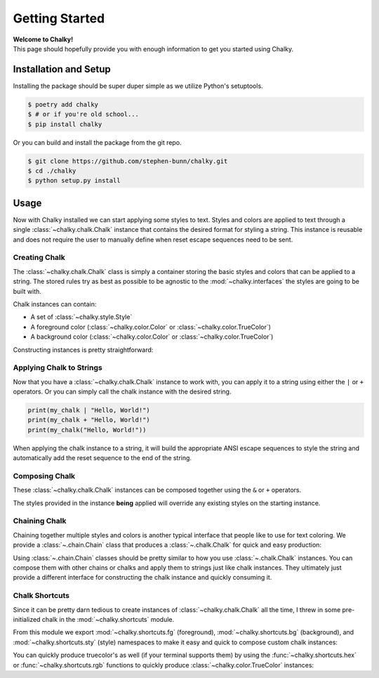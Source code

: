.. _getting-started:

===============
Getting Started
===============

| **Welcome to Chalky!**
| This page should hopefully provide you with enough information to get you started using Chalky.

Installation and Setup
======================

Installing the package should be super duper simple as we utilize Python's setuptools.

.. code-block:: bash

   $ poetry add chalky
   $ # or if you're old school...
   $ pip install chalky

Or you can build and install the package from the git repo.

.. code-block:: bash

   $ git clone https://github.com/stephen-bunn/chalky.git
   $ cd ./chalky
   $ python setup.py install


Usage
=====

Now with Chalky installed we can start applying some styles to text.
Styles and colors are applied to text through a single :class:`~chalky.chalk.Chalk`
instance that contains the desired format for styling a string.
This instance is reusable and does not require the user to manually define when reset
escape sequences need to be sent.

Creating Chalk
--------------

The :class:`~chalky.chalk.Chalk` class is simply a container storing the basic styles
and colors that can be applied to a string.
The stored rules try as best as possible to be agnostic to the :mod:`~chalky.interfaces`
the styles are going to be built with.

Chalk instances can contain:

* A set of :class:`~chalky.style.Style`
* A foreground color (:class:`~chalky.color.Color` or :class:`~chalky.color.TrueColor`)
* A background color (:class:`~chalky.color.Color` or :class:`~chalky.color.TrueColor`)

Constructing instances is pretty straightforward:

.. code-block:: python
   :linenos:

   from chalky import Chalk
   from chalky.style import Style
   from chalky.color import Color

   my_chalk = Chalk(
      styles={Style.BOLD, Style.ITALIC},
      foreground=Color.GREEN,
      background=Color.WHITE
   )


Applying Chalk to Strings
-------------------------

Now that you have a :class:`~chalky.chalk.Chalk` instance to work with, you can apply it
to a string using either the ``|`` or ``+`` operators.
Or you can simply call the chalk instance with the desired string.

.. code-block:: python

   print(my_chalk | "Hello, World!")
   print(my_chalk + "Hello, World!")
   print(my_chalk("Hello, World!"))

When applying the chalk instance to a string, it will build the appropriate ANSI escape
sequences to style the string and automatically add the reset sequence to the end of the
string.


Composing Chalk
---------------

These :class:`~chalky.chalk.Chalk` instances can be composed together using the
``&`` or ``+`` operators.

.. code-block:: python
   :linenos:

   from chalky import Chalk
   from chalky.style import Style
   from chalky.color import Color

   my_chalk = Chalk(style={Style.BOLD}) & Chalk(foreground=Color.RED)
   my_chalk = Chalk(style={Style.BOLD}) + Chalk(foreground=Color.RED)

The styles provided in the instance **being** applied will override any existing styles
on the starting instance.

.. code-block:: python
   :linenos:

   my_chalk = Chalk(foreground=Color.RED) & Chalk(foreground=Color.BLUE)
   assert my_chalk.foreground == Color.BLUE


Chaining Chalk
--------------

Chaining together multiple styles and colors is another typical interface that people
like to use for text coloring.
We provide a :class:`~.chain.Chain` class that produces a :class:`~.chalk.Chalk` for
quick and easy production:

.. code-block:: python
   :linenos:

   from chalky import chain

   print(chain.green.bold | "I'm bold green text")
   print(chain.italic.white.bg.blue | "I'm italic white text on blue background")


Using :class:`~.chain.Chain` classes should be pretty similar to how you use
:class:`~.chalk.Chalk` instances.
You can compose them with other chains or chalks and apply them to strings just like
chalk instances.
They ultimately just provide a different interface for constructing the chalk instance
and quickly consuming it.

Chalk Shortcuts
---------------

Since it can be pretty darn tedious to create instances of :class:`~chalky.chalk.Chalk`
all the time, I threw in some pre-initialized chalk in the :mod:`~chalky.shortcuts`
module.

From this module we export :mod:`~chalky.shortcuts.fg` (foreground),
:mod:`~chalky.shortcuts.bg` (background), and :mod:`~chalky.shortcuts.sty` (style)
namespaces to make it easy and quick to compose custom chalk instances:

.. code-block:: python
   :linenos:

   from chalky import fg, bg, sty

   debug = sty.dim & fg.white
   success = fg.green & sty.bold
   error = fg.red & sty.bold
   critical = bg.red & fg.white


   print(debug | "This is a DEBUG message")
   print(success | "This is a SUCCESS message")
   print(error | "This is a ERROR message")
   print(critical | "This is a CRITICAL message")


You can quickly produce truecolor's as well (if your terminal supports them) by using
the :func:`~chalky.shortcuts.hex` or :func:`~chalky.shortcuts.rgb` functions to quickly
produce :class:`~chalky.color.TrueColor` instances:

.. code-block:: python
   :linenos:

   from chalky import hex, rgb

   custom_rgb = rgb(102, 102, 255) & sty.underline
   custom_hex = hex("#90ff9c", background=True) & fg.black & sty.bold

   print(custom_rgb | "Potential link text")
   print(custom_hex | "Black on green text")
